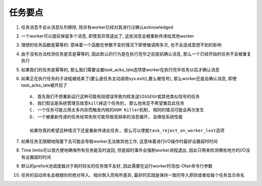 任务要点
===================================


1. 任务消息不会从消息队列移除, 除非有worker已经对其进行过确认acknowledged

2. 一个worker可以提前保留多个消息, 即使其异常退出了, 这些消息会被重新传递给其他worker

3. 理想的任务函数是幂等的: 意味着一个函数在参数不变的情况下即使被调用多次, 也不会造成意想不到的影响

4. 由于没有办法检测任务是否是幂等的, 因此默认的行为是在执行完毕之前提前确认消息, 那么一个已经开始的任务不会被重复执行

5. 如果我们的任务是幂等的, 那么我们需要设置task_acks_late选项使worker在执行完毕任务以后才确认消息

6. 如果正在执行任务的子进程被结束了(要么是任务主动调用sys.exit(),要么被信号), 那么worker还是会确认消息, 即使task_acks_late被开启了 ::

    A. 首先我们不想重新运行这种可能有段错误导致内核发送SIGSEGV或其他类似信号的任务
    B. 我们假设是系统管理员故意kill掉这个任务的, 那么他肯定不希望重启此任务
    C. 一个任务可能占用太多内存而触发内核的OOM Killer机制, 相同的情况可能会再次发生
    D. 一个被重新传递的任务经常失败可能导致高频率的消息循环, 会降低系统性能
    
    如果你真的希望这种情况下还是重新传递此任务, 那么可以使能task_reject_on_worker_lost选项
    
7. 如果任务无限期地阻塞下去可能会导致worker无法做其他工作, 这意味着进行I/O操作时最好设置超时时间

8. Time limits可以很方便地确保所有任务能及时返回, 但是超时事件会强制worker进程退出, 因此只用来检测哪些地方的I/O没有设置超时时间

9. 默认的prefork池调度器对于耗时较长的任务很不友好, 因此需要在运行worker时添加-Ofair命令行参数

10. 任务的自动命名会根据你的绝对导入、相对倒入而有所差异, 最好的实践是保持一致的导入原则或者给每个任务显示命名